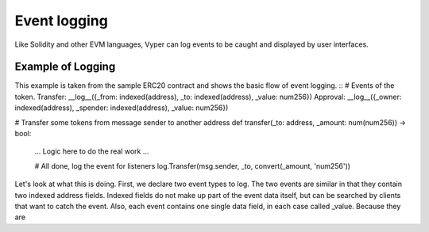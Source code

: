 
*************
Event logging
*************

Like Solidity and other EVM languages, Vyper can log events to be caught and displayed by user interfaces.

Example of Logging
==================

This example is taken from the sample ERC20 contract and shows the basic flow of event logging.
::
# Events of the token.
Transfer: __log__({_from: indexed(address), _to: indexed(address), _value: num256})
Approval: __log__({_owner: indexed(address), _spender: indexed(address), _value: num256})

# Transfer some tokens from message sender to another address
def transfer(_to: address, _amount: num(num256)) -> bool:

   ... Logic here to do the real work ...

   # All done, log the event for listeners
   log.Transfer(msg.sender, _to, convert(_amount, 'num256'))
::

Let's look at what this is doing. First, we declare two event types to log. The two events are similar in that they contain 
two indexed address fields. Indexed fields do not make up part of the event data itself, but can be searched by clients that
want to catch the event. Also, each event contains one single data field, in each case called _value. 
Because they are 
